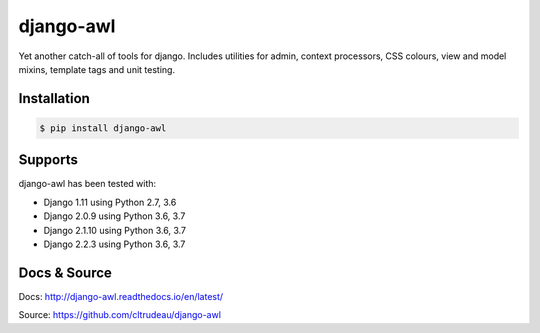 django-awl
**********

Yet another catch-all of tools for django.  Includes utilities for admin,
context processors, CSS colours, view and model mixins, template tags and
unit testing.


Installation
============

.. code-block:: bash

    $ pip install django-awl

Supports
========

django-awl has been tested with:

* Django 1.11 using Python 2.7, 3.6 
* Django 2.0.9 using Python 3.6, 3.7
* Django 2.1.10 using Python 3.6, 3.7
* Django 2.2.3 using Python 3.6, 3.7

Docs & Source
=============

Docs: http://django-awl.readthedocs.io/en/latest/

Source: https://github.com/cltrudeau/django-awl
